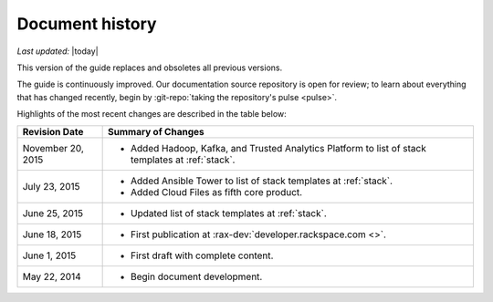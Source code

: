 .. _document-history:

================
Document history
================

*Last updated:* |today|

This version of the guide
replaces and obsoletes
all previous versions.

The guide is continuously improved.
Our documentation source repository is open for review;
to learn about everything that has changed recently, begin
by
:git-repo:`taking the repository's pulse <pulse>`.

Highlights of the most recent changes are described
in the table below:

+-------------------+----------------------------------------------------------------+
| Revision Date     | Summary of Changes                                             |
+===================+================================================================+
| November 20, 2015 | * Added Hadoop, Kafka, and Trusted Analytics Platform          |
|                   |   to list of stack templates                                   |
|                   |   at :ref:`stack`.                                             |
+-------------------+----------------------------------------------------------------+
| July 23, 2015     | * Added Ansible Tower to list of stack templates               |
|                   |   at :ref:`stack`.                                             |
|                   | * Added Cloud Files as fifth core product.                     |
+-------------------+----------------------------------------------------------------+
| June 25, 2015     | * Updated list of stack templates at :ref:`stack`.             |
+-------------------+----------------------------------------------------------------+
| June 18, 2015     | * First publication at :rax-dev:`developer.rackspace.com <>`.  |
+-------------------+----------------------------------------------------------------+
| June 1, 2015      | * First draft with complete content.                           |
+-------------------+----------------------------------------------------------------+
| May 22, 2014      | * Begin document development.                                  |
+-------------------+----------------------------------------------------------------+

.. Estimated publication date;
   adjust when finalized.
.. Add new history to the top of the table.
.. This is the format of
   "Document change history"
   sections at docs.rackspace.com,
   such as at
   http://docs.rackspace.com/cdns/api/v1.0/
   cdns-devguide/content/
   Document_Change_History-d1e166.html.
   If that pattern changes, change here
   for consistency.
